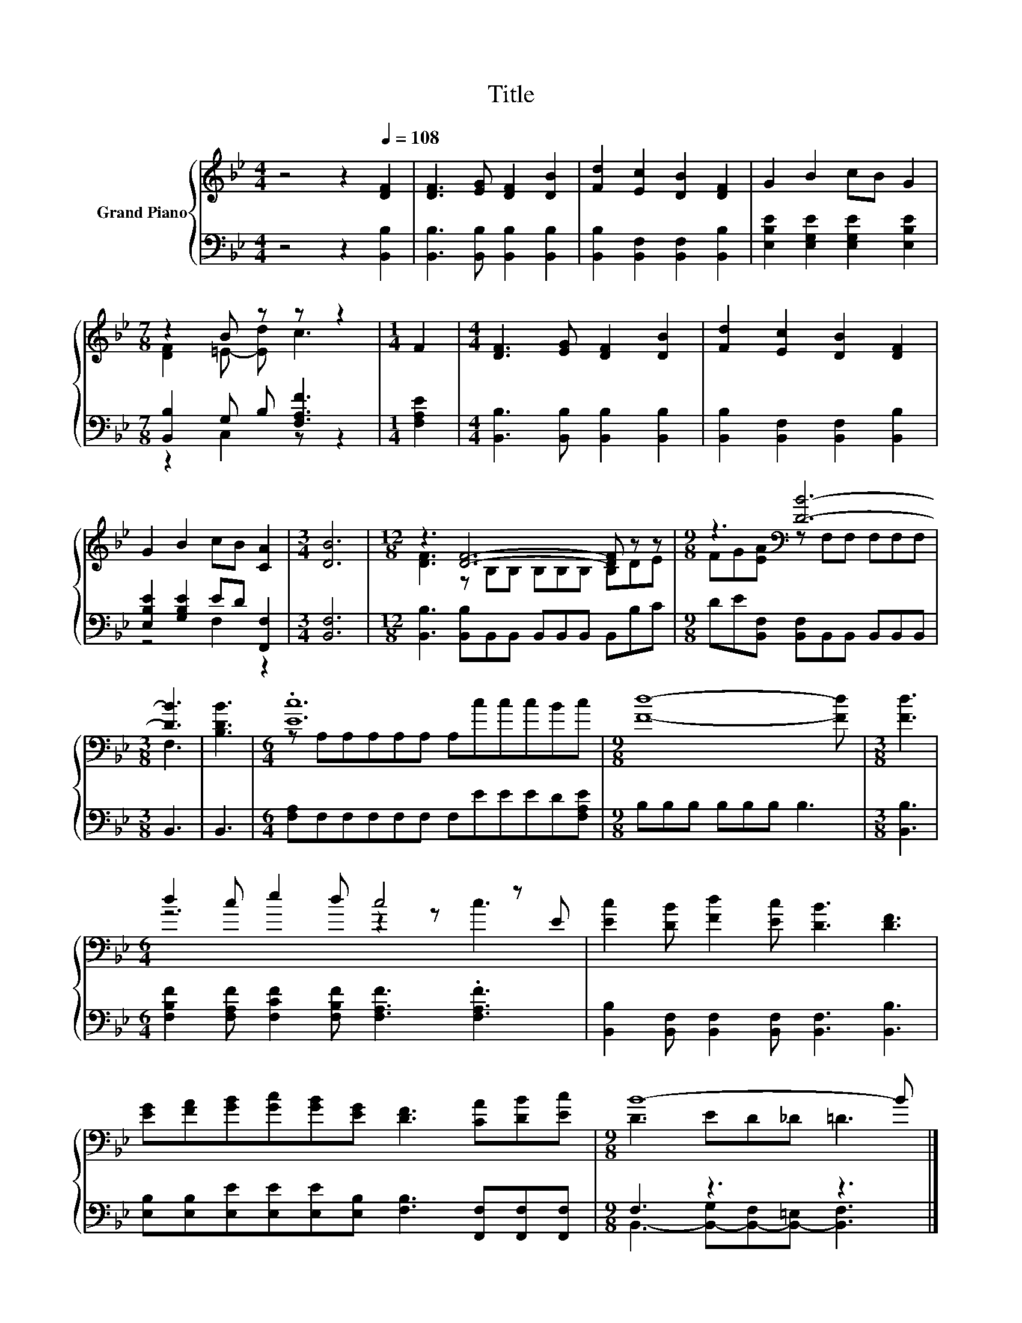 X:1
T:Title
%%score { ( 1 3 ) | ( 2 4 ) }
L:1/8
M:4/4
K:Bb
V:1 treble nm="Grand Piano"
V:3 treble 
V:2 bass 
V:4 bass 
V:1
 z4 z2[Q:1/4=108] [DF]2 | [DF]3 [EG] [DF]2 [DB]2 | [Fd]2 [Ec]2 [DB]2 [DF]2 | G2 B2 cB G2 | %4
[M:7/8] z2 B z z z2 |[M:1/4] F2 |[M:4/4] [DF]3 [EG] [DF]2 [DB]2 | [Fd]2 [Ec]2 [DB]2 [DF]2 | %8
 G2 B2 cB [CA]2 |[M:3/4] [DB]6 |[M:12/8] z3 [DF]6- [DF] z z |[M:9/8] z3[K:bass] [DB]6- | %12
[M:3/8] [DB]3 | [B,DB]3 |[M:6/4] .[Ec]12 |[M:9/8] [Fd]8- [Fd] |[M:3/8] [Fd]3 | %17
[M:6/4] d2 c e2 d c4 z E | [Ec]2 [DB] [Fd]2 [Ec] [DB]3 [DF]3 | %19
 [EG][FA][GB][Gc][GB][EG] [DF]3 [CA][DB][Ec] |[M:9/8] B8- B |] %21
V:2
 z4 z2 [B,,B,]2 | [B,,B,]3 [B,,B,] [B,,B,]2 [B,,B,]2 | [B,,B,]2 [B,,F,]2 [B,,F,]2 [B,,B,]2 | %3
 [E,B,E]2 [E,G,E]2 [E,G,E]2 [E,B,E]2 |[M:7/8] [B,,B,]2 G, B, [F,A,F]3 |[M:1/4] [F,A,E]2 | %6
[M:4/4] [B,,B,]3 [B,,B,] [B,,B,]2 [B,,B,]2 | [B,,B,]2 [B,,F,]2 [B,,F,]2 [B,,B,]2 | %8
 [E,B,E]2 [G,B,E]2 ED [F,,F,]2 |[M:3/4] [B,,F,]6 | %10
[M:12/8] [B,,B,]3 [B,,B,]B,,B,, B,,B,,B,, B,,B,C |[M:9/8] DE[B,,F,] [B,,F,]B,,B,, B,,B,,B,, | %12
[M:3/8] B,,3 | B,,3 |[M:6/4] [F,A,]F,F,F,F,F, F,EEED[F,A,E] |[M:9/8] B,B,B, B,B,B, B,3 | %16
[M:3/8] [B,,B,]3 |[M:6/4] [F,B,F]2 [F,A,F] [F,CF]2 [F,B,F] [F,A,F]3 .[F,A,F]3 | %18
 [B,,B,]2 [B,,F,] [B,,F,]2 [B,,F,] [B,,F,]3 [B,,B,]3 | %19
 [E,B,][E,B,][E,E][E,E][E,E][E,B,] [F,B,]3 [F,,F,][F,,F,][F,,F,] |[M:9/8] F,3 z3 z3 |] %21
V:3
 x8 | x8 | x8 | x8 |[M:7/8] [DF]2 =E- [Ed] c3 |[M:1/4] x2 |[M:4/4] x8 | x8 | x8 |[M:3/4] x6 | %10
[M:12/8] [DF]3 z B,B, B,B,B, B,DE |[M:9/8] FG[EA][K:bass] z F,F, F,F,F, |[M:3/8] F,3 | x3 | %14
[M:6/4] z A,A,A,A,A, A,cccBc |[M:9/8] x9 |[M:3/8] x3 |[M:6/4] z6 z2 z c3 | x12 | x12 | %20
[M:9/8] D3 ED_D =D3 |] %21
V:4
 x8 | x8 | x8 | x8 |[M:7/8] z2 C,2 z z2 |[M:1/4] x2 |[M:4/4] x8 | x8 | z4 F,2 z2 |[M:3/4] x6 | %10
[M:12/8] x12 |[M:9/8] x9 |[M:3/8] x3 | x3 |[M:6/4] x12 |[M:9/8] x9 |[M:3/8] x3 |[M:6/4] x12 | x12 | %19
 x12 |[M:9/8] B,,3- [B,,-G,][B,,-F,][B,,-=E,] [B,,F,]3 |] %21

